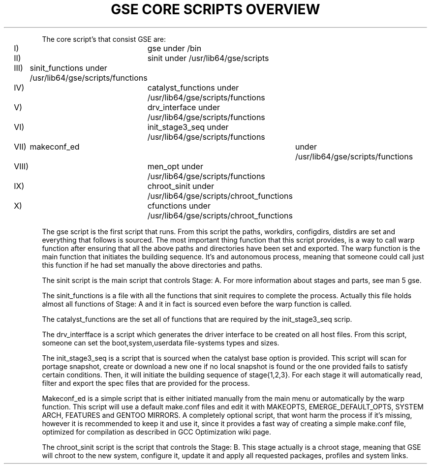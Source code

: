 .TH "GSE CORE SCRIPTS OVERVIEW" "5"

.PP
.nf
The core script's that consist GSE are:
			I)		gse under /bin
			II)		sinit under /usr/lib64/gse/scripts
			III)	sinit_functions under /usr/lib64/gse/scripts/functions
			IV)		catalyst_functions under /usr/lib64/gse/scripts/functions
			V)		drv_interface under /usr/lib64/gse/scripts/functions
			VI)		init_stage3_seq under /usr/lib64/gse/scripts/functions
			VII)	makeconf_ed	under /usr/lib64/gse/scripts/functions
			VIII)	men_opt under /usr/lib64/gse/scripts/functions
			IX)		chroot_sinit under /usr/lib64/gse/scripts/chroot_functions
			X)		cfunctions under /usr/lib64/gse/scripts/chroot_functions
.fi
.PP
The gse script is the first script that runs. From this script the paths, workdirs, configdirs, distdirs are set
and everything that follows is sourced. The most important thing function that this script provides, is a way to call
warp function after ensuring that all the above paths and directories have been set and exported. The warp function is
the main function that initiates the building sequence. It's and autonomous process, meaning that someone could call just
this function if he had set manually the above directories and paths.
.fi
.PP
The sinit script is the main script that controls Stage: A. For more information about stages and parts, see man 5 gse.
.fi
.PP
The sinit_functions is a file with all the functions that sinit requires to complete the process. Actually this file holds
almost all functions of Stage: A and it in fact is sourced even before the warp function is called.
.fi
.PP
The catalyst_functions are the set all of functions that are required by the init_stage3_seq scrip.
.fi
.PP
The drv_interfface is a script which generates the driver interface to be created on all host files. From this script, someone
can set the boot,system,userdata file-systems types and sizes.
.fi
.PP
The init_stage3_seq is a script that is sourced when the catalyst base option is provided. This script will scan for portage snapshot,
create or download a new one if no local snapshot is found or the one provided fails to satisfy certain conditions. Then, it will initiate
the building sequence of stage{1,2,3}. For each stage it will automatically read, filter and export the spec files that are provided for the process.
.fi
.PP
Makeconf_ed is a simple script that is either initiated manually from the main menu or automatically by the warp function. This script will use
a default make.conf files and edit it with MAKEOPTS, EMERGE_DEFAULT_OPTS, SYSTEM ARCH, FEATURES and GENTOO MIRRORS. A completely optional script, that
wont harm the process if it's missing, however it is recommended to keep it and use it, since it provides a fast way of creating a simple make.conf file, 
optimized for compilation as described in GCC Optimization wiki page.
.fi
.PP
The chroot_sinit script is the script that controls the Stage: B. This stage actually is a chroot stage, meaning that GSE will chroot to the new
system, configure it, update it and apply all requested packages, profiles and system links.
.fi
.PP The cfunctions is the same as catalyst_functions and sinit_functions. All functions that are required by chroot_sinit lie here.
.fi